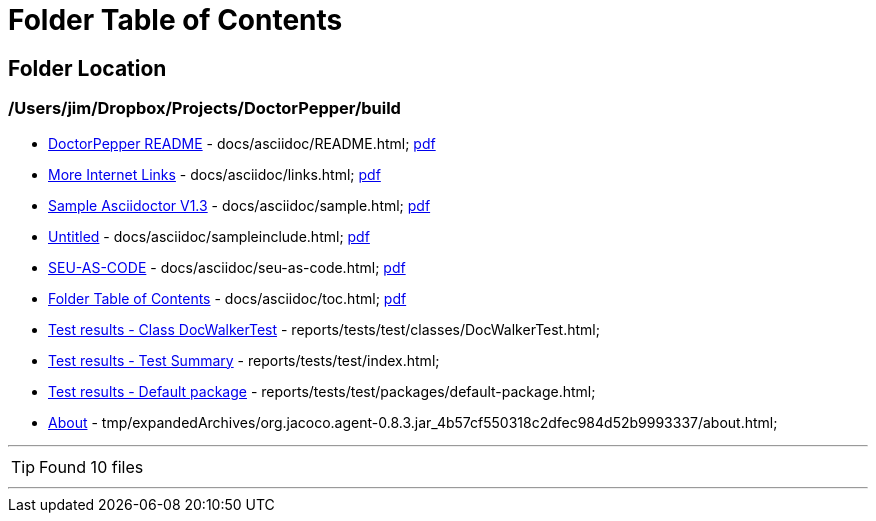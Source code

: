 = Folder Table of Contents
:icons: font

== Folder Location

=== /Users/jim/Dropbox/Projects/DoctorPepper/build

 * link:../docs/asciidoc/README.html[DoctorPepper README] - docs/asciidoc/README.html;  link:../docs/asciidoc/README.pdf[pdf]
 * link:../docs/asciidoc/links.html[More Internet Links] - docs/asciidoc/links.html;  link:../docs/asciidoc/links.pdf[pdf]
 * link:../docs/asciidoc/sample.html[Sample Asciidoctor V1.3] - docs/asciidoc/sample.html;  link:../docs/asciidoc/sample.pdf[pdf]
 * link:../docs/asciidoc/sampleinclude.html[Untitled] - docs/asciidoc/sampleinclude.html;  link:../docs/asciidoc/sampleinclude.pdf[pdf]
 * link:../docs/asciidoc/seu-as-code.html[SEU-AS-CODE] - docs/asciidoc/seu-as-code.html;  link:../docs/asciidoc/seu-as-code.pdf[pdf]
 * link:../docs/asciidoc/toc.html[Folder Table of Contents] - docs/asciidoc/toc.html;  link:../docs/asciidoc/toc.pdf[pdf]
 * link:../reports/tests/test/classes/DocWalkerTest.html[Test results - Class DocWalkerTest] - reports/tests/test/classes/DocWalkerTest.html; 
 * link:../reports/tests/test/index.html[Test results - Test Summary] - reports/tests/test/index.html; 
 * link:../reports/tests/test/packages/default-package.html[Test results - Default package] - reports/tests/test/packages/default-package.html; 
 * link:../tmp/expandedArchives/org.jacoco.agent-0.8.3.jar_4b57cf550318c2dfec984d52b9993337/about.html[About] - tmp/expandedArchives/org.jacoco.agent-0.8.3.jar_4b57cf550318c2dfec984d52b9993337/about.html; 

''''

TIP: Found 10 files

''''

